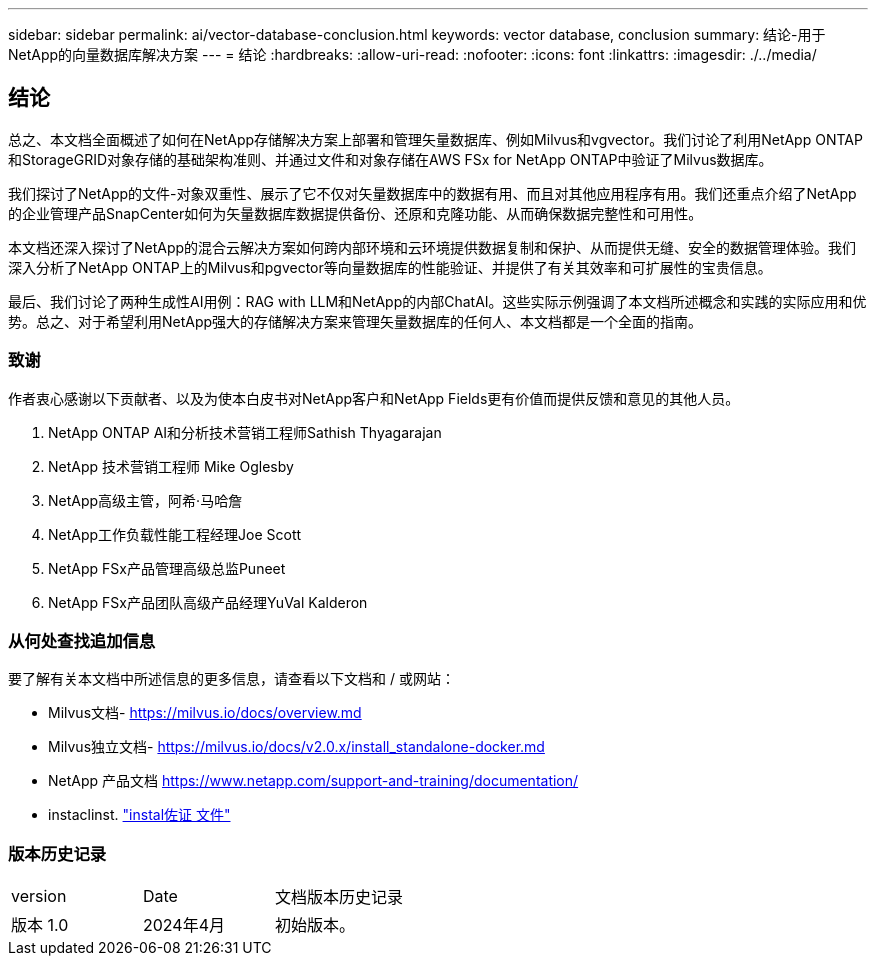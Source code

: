 ---
sidebar: sidebar 
permalink: ai/vector-database-conclusion.html 
keywords: vector database, conclusion 
summary: 结论-用于NetApp的向量数据库解决方案 
---
= 结论
:hardbreaks:
:allow-uri-read: 
:nofooter: 
:icons: font
:linkattrs: 
:imagesdir: ./../media/




== 结论

总之、本文档全面概述了如何在NetApp存储解决方案上部署和管理矢量数据库、例如Milvus和vgvector。我们讨论了利用NetApp ONTAP和StorageGRID对象存储的基础架构准则、并通过文件和对象存储在AWS FSx for NetApp ONTAP中验证了Milvus数据库。

我们探讨了NetApp的文件-对象双重性、展示了它不仅对矢量数据库中的数据有用、而且对其他应用程序有用。我们还重点介绍了NetApp的企业管理产品SnapCenter如何为矢量数据库数据提供备份、还原和克隆功能、从而确保数据完整性和可用性。

本文档还深入探讨了NetApp的混合云解决方案如何跨内部环境和云环境提供数据复制和保护、从而提供无缝、安全的数据管理体验。我们深入分析了NetApp ONTAP上的Milvus和pgvector等向量数据库的性能验证、并提供了有关其效率和可扩展性的宝贵信息。

最后、我们讨论了两种生成性AI用例：RAG with LLM和NetApp的内部ChatAI。这些实际示例强调了本文档所述概念和实践的实际应用和优势。总之、对于希望利用NetApp强大的存储解决方案来管理矢量数据库的任何人、本文档都是一个全面的指南。



=== 致谢

作者衷心感谢以下贡献者、以及为使本白皮书对NetApp客户和NetApp Fields更有价值而提供反馈和意见的其他人员。

. NetApp ONTAP AI和分析技术营销工程师Sathish Thyagarajan
. NetApp 技术营销工程师 Mike Oglesby
. NetApp高级主管，阿希·马哈詹
. NetApp工作负载性能工程经理Joe Scott
. NetApp FSx产品管理高级总监Puneet
. NetApp FSx产品团队高级产品经理YuVal Kalderon




=== 从何处查找追加信息

要了解有关本文档中所述信息的更多信息，请查看以下文档和 / 或网站：

* Milvus文档- https://milvus.io/docs/overview.md[]
* Milvus独立文档- https://milvus.io/docs/v2.0.x/install_standalone-docker.md[]
* NetApp 产品文档
https://www.netapp.com/support-and-training/documentation/[]
* instaclinst. link:https://www.instaclustr.com/support/documentation/?_bt=&_bk=&_bm=&_bn=x&_bg=&utm_term=&utm_campaign=&utm_source=adwords&utm_medium=ppc&hsa_acc=1467100120&hsa_cam=20766399079&hsa_grp=&hsa_ad=&hsa_src=x&hsa_tgt=&hsa_kw=&hsa_mt=&hsa_net=adwords&hsa_ver=3&gad_source=1&gclid=CjwKCAjw26KxBhBDEiwAu6KXtzOZhN0dl0H1smOMcj9nsC0qBQphdMqFR7IrVQqeG2Y4aHWydUMj2BoCdFwQAvD_BwE["instal佐证 文件"]




=== 版本历史记录

|===


| version | Date | 文档版本历史记录 


| 版本 1.0 | 2024年4月 | 初始版本。 
|===